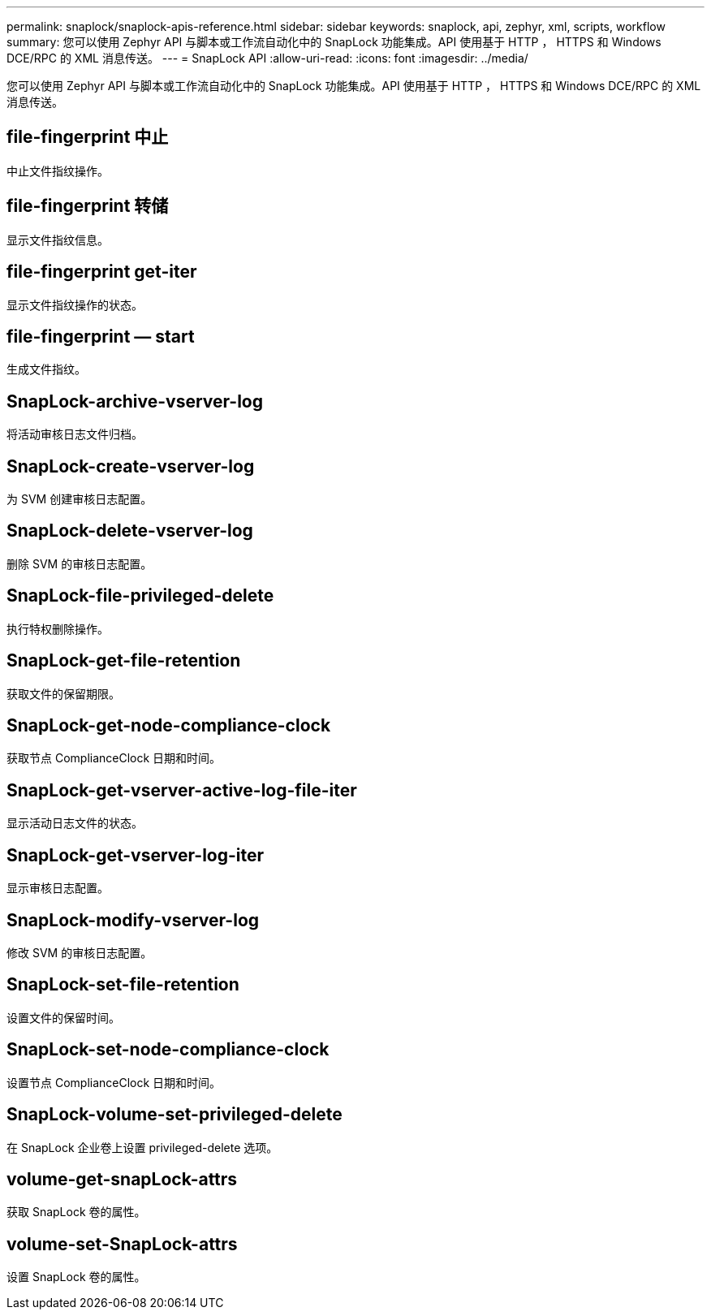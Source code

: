 ---
permalink: snaplock/snaplock-apis-reference.html 
sidebar: sidebar 
keywords: snaplock, api, zephyr, xml, scripts, workflow 
summary: 您可以使用 Zephyr API 与脚本或工作流自动化中的 SnapLock 功能集成。API 使用基于 HTTP ， HTTPS 和 Windows DCE/RPC 的 XML 消息传送。 
---
= SnapLock API
:allow-uri-read: 
:icons: font
:imagesdir: ../media/


[role="lead"]
您可以使用 Zephyr API 与脚本或工作流自动化中的 SnapLock 功能集成。API 使用基于 HTTP ， HTTPS 和 Windows DCE/RPC 的 XML 消息传送。



== file-fingerprint 中止

中止文件指纹操作。



== file-fingerprint 转储

显示文件指纹信息。



== file-fingerprint get-iter

显示文件指纹操作的状态。



== file-fingerprint — start

生成文件指纹。



== SnapLock-archive-vserver-log

将活动审核日志文件归档。



== SnapLock-create-vserver-log

为 SVM 创建审核日志配置。



== SnapLock-delete-vserver-log

删除 SVM 的审核日志配置。



== SnapLock-file-privileged-delete

执行特权删除操作。



== SnapLock-get-file-retention

获取文件的保留期限。



== SnapLock-get-node-compliance-clock

获取节点 ComplianceClock 日期和时间。



== SnapLock-get-vserver-active-log-file-iter

显示活动日志文件的状态。



== SnapLock-get-vserver-log-iter

显示审核日志配置。



== SnapLock-modify-vserver-log

修改 SVM 的审核日志配置。



== SnapLock-set-file-retention

设置文件的保留时间。



== SnapLock-set-node-compliance-clock

设置节点 ComplianceClock 日期和时间。



== SnapLock-volume-set-privileged-delete

在 SnapLock 企业卷上设置 privileged-delete 选项。



== volume-get-snapLock-attrs

获取 SnapLock 卷的属性。



== volume-set-SnapLock-attrs

设置 SnapLock 卷的属性。
